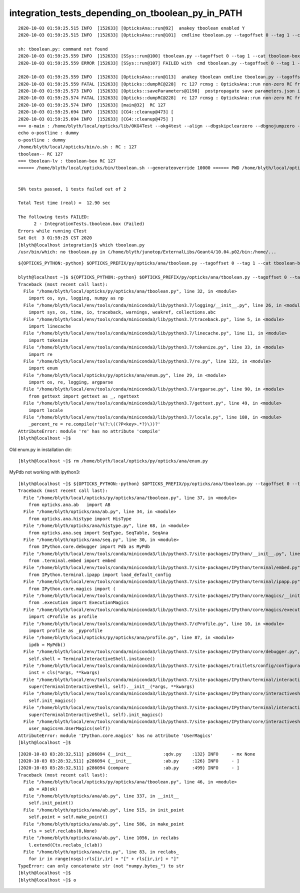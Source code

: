 integration_tests_depending_on_tboolean_py_in_PATH
======================================================


::

    2020-10-03 01:59:25.515 INFO  [152633] [OpticksAna::run@92]  anakey tboolean enabled Y
    2020-10-03 01:59:25.515 INFO  [152633] [OpticksAna::run@101]  cmdline tboolean.py --tagoffset 0 --tag 1 --cat tboolean-box --pfx tboolean-box --src torch --show  

    sh: tboolean.py: command not found
    2020-10-03 01:59:25.559 INFO  [152633] [SSys::run@100] tboolean.py --tagoffset 0 --tag 1 --cat tboolean-box --pfx tboolean-box --src torch --show   rc_raw : 32512 rc : 127
    2020-10-03 01:59:25.559 ERROR [152633] [SSys::run@107] FAILED with  cmd tboolean.py --tagoffset 0 --tag 1 --cat tboolean-box --pfx tboolean-box --src torch --show   RC 127

    2020-10-03 01:59:25.559 INFO  [152633] [OpticksAna::run@113]  anakey tboolean cmdline tboolean.py --tagoffset 0 --tag 1 --cat tboolean-box --pfx tboolean-box --src torch --show   interactivity 0 rc 127 rcmsg OpticksAna::run non-zero RC from ana script
    2020-10-03 01:59:25.559 FATAL [152633] [Opticks::dumpRC@228]  rc 127 rcmsg : OpticksAna::run non-zero RC from ana script
    2020-10-03 01:59:25.573 INFO  [152633] [Opticks::saveParameters@1198]  postpropagate save parameters.json into TagZeroDir /tmp/blyth/opticks/tboolean-box/evt/tboolean-box/torch/0
    2020-10-03 01:59:25.574 FATAL [152633] [Opticks::dumpRC@228]  rc 127 rcmsg : OpticksAna::run non-zero RC from ana script
    2020-10-03 01:59:25.574 INFO  [152633] [main@32]  RC 127
    2020-10-03 01:59:25.694 INFO  [152633] [CG4::cleanup@473] [
    2020-10-03 01:59:25.694 INFO  [152633] [CG4::cleanup@475] ]
    === o-main : /home/blyth/local/opticks/lib/OKG4Test --okg4test --align --dbgskipclearzero --dbgnojumpzero --dbgkludgeflatzero --generateoverride 10000 --envkey --rendermode +global,+axis --geocenter --stack 2180 --eye 1,0,0 --up 0,0,1 --test --testconfig mode=PyCsgInBox_analytic=1_name=tboolean-box_csgpath=/home/blyth/local/opticks/tmp/tboolean-box_outerfirst=1_autocontainer=Rock//perfectAbsorbSurface/Vacuum_autoobject=Vacuum/perfectSpecularSurface//GlassSchottF2_autoemitconfig=photons:600000,wavelength:380,time:0.2,posdelta:0.1,sheetmask:0x1,umin:0.45,umax:0.55,vmin:0.45,vmax:0.55,diffuse:1,ctmindiffuse:0.5,ctmaxdiffuse:1.0_autoseqmap=TO:0,SR:1,SA:0 --torch --torchconfig type=disc_photons=100000_mode=fixpol_polarization=1,1,0_frame=-1_transform=1.000,0.000,0.000,0.000,0.000,1.000,0.000,0.000,0.000,0.000,1.000,0.000,0.000,0.000,0.000,1.000_source=0,0,599_target=0,0,0_time=0.0_radius=300_distance=200_zenithazimuth=0,1,0,1_material=Vacuum_wavelength=500 --torchdbg --tag 1 --anakey tboolean --args --save ======= PWD /home/blyth/local/opticks/build/integration/tests RC 127 Sat Oct 3 01:59:25 CST 2020
    echo o-postline : dummy
    o-postline : dummy
    /home/blyth/local/opticks/bin/o.sh : RC : 127
    tboolean-- RC 127
    === tboolean-lv : tboolean-box RC 127
    ====== /home/blyth/local/opticks/bin/tboolean.sh --generateoverride 10000 ====== PWD /home/blyth/local/opticks/build/integration/tests ============ RC 127 =======


    50% tests passed, 1 tests failed out of 2

    Total Test time (real) =  12.90 sec

    The following tests FAILED:
          2 - IntegrationTests.tboolean.box (Failed)
    Errors while running CTest
    Sat Oct  3 01:59:25 CST 2020
    [blyth@localhost integration]$ which tboolean.py
    /usr/bin/which: no tboolean.py in (/home/blyth/junotop/ExternalLibs/Geant4/10.04.p02/bin:/home/...


::

    ${OPTICKS_PYTHON:-python} $OPTICKS_PREFIX/py/opticks/ana/tboolean.py --tagoffset 0 --tag 1 --cat tboolean-box --pfx tboolean-box --src torch --show 

    blyth@localhost ~]$ ${OPTICKS_PYTHON:-python} $OPTICKS_PREFIX/py/opticks/ana/tboolean.py --tagoffset 0 --tag 1 --cat tboolean-box --pfx tboolean-box --src torch --show 
    Traceback (most recent call last):
      File "/home/blyth/local/opticks/py/opticks/ana/tboolean.py", line 32, in <module>
        import os, sys, logging, numpy as np
      File "/home/blyth/local/env/tools/conda/miniconda3/lib/python3.7/logging/__init__.py", line 26, in <module>
        import sys, os, time, io, traceback, warnings, weakref, collections.abc
      File "/home/blyth/local/env/tools/conda/miniconda3/lib/python3.7/traceback.py", line 5, in <module>
        import linecache
      File "/home/blyth/local/env/tools/conda/miniconda3/lib/python3.7/linecache.py", line 11, in <module>
        import tokenize
      File "/home/blyth/local/env/tools/conda/miniconda3/lib/python3.7/tokenize.py", line 33, in <module>
        import re
      File "/home/blyth/local/env/tools/conda/miniconda3/lib/python3.7/re.py", line 122, in <module>
        import enum
      File "/home/blyth/local/opticks/py/opticks/ana/enum.py", line 29, in <module>
        import os, re, logging, argparse
      File "/home/blyth/local/env/tools/conda/miniconda3/lib/python3.7/argparse.py", line 90, in <module>
        from gettext import gettext as _, ngettext
      File "/home/blyth/local/env/tools/conda/miniconda3/lib/python3.7/gettext.py", line 49, in <module>
        import locale
      File "/home/blyth/local/env/tools/conda/miniconda3/lib/python3.7/locale.py", line 180, in <module>
        _percent_re = re.compile(r'%(?:\((?P<key>.*?)\))?'
    AttributeError: module 're' has no attribute 'compile'
    [blyth@localhost ~]$ 


Old enum.py in installation dir::

    [blyth@localhost ~]$ rm /home/blyth/local/opticks/py/opticks/ana/enum.py 


MyPdb not working with ipython3::

    [blyth@localhost ~]$ ${OPTICKS_PYTHON:-python} $OPTICKS_PREFIX/py/opticks/ana/tboolean.py --tagoffset 0 --tag 1 --cat tboolean-box --pfx tboolean-box --src torch --show 
    Traceback (most recent call last):
      File "/home/blyth/local/opticks/py/opticks/ana/tboolean.py", line 37, in <module>
        from opticks.ana.ab   import AB
      File "/home/blyth/opticks/ana/ab.py", line 34, in <module>
        from opticks.ana.histype import HisType
      File "/home/blyth/opticks/ana/histype.py", line 68, in <module>
        from opticks.ana.seq import SeqType, SeqTable, SeqAna
      File "/home/blyth/opticks/ana/seq.py", line 30, in <module>
        from IPython.core.debugger import Pdb as MyPdb
      File "/home/blyth/local/env/tools/conda/miniconda3/lib/python3.7/site-packages/IPython/__init__.py", line 56, in <module>
        from .terminal.embed import embed
      File "/home/blyth/local/env/tools/conda/miniconda3/lib/python3.7/site-packages/IPython/terminal/embed.py", line 17, in <module>
        from IPython.terminal.ipapp import load_default_config
      File "/home/blyth/local/env/tools/conda/miniconda3/lib/python3.7/site-packages/IPython/terminal/ipapp.py", line 28, in <module>
        from IPython.core.magics import (
      File "/home/blyth/local/env/tools/conda/miniconda3/lib/python3.7/site-packages/IPython/core/magics/__init__.py", line 21, in <module>
        from .execution import ExecutionMagics
      File "/home/blyth/local/env/tools/conda/miniconda3/lib/python3.7/site-packages/IPython/core/magics/execution.py", line 24, in <module>
        import cProfile as profile
      File "/home/blyth/local/env/tools/conda/miniconda3/lib/python3.7/cProfile.py", line 10, in <module>
        import profile as _pyprofile
      File "/home/blyth/local/opticks/py/opticks/ana/profile.py", line 87, in <module>
        ipdb = MyPdb()
      File "/home/blyth/local/env/tools/conda/miniconda3/lib/python3.7/site-packages/IPython/core/debugger.py", line 237, in __init__
        self.shell = TerminalInteractiveShell.instance()
      File "/home/blyth/local/env/tools/conda/miniconda3/lib/python3.7/site-packages/traitlets/config/configurable.py", line 412, in instance
        inst = cls(*args, **kwargs)
      File "/home/blyth/local/env/tools/conda/miniconda3/lib/python3.7/site-packages/IPython/terminal/interactiveshell.py", line 525, in __init__
        super(TerminalInteractiveShell, self).__init__(*args, **kwargs)
      File "/home/blyth/local/env/tools/conda/miniconda3/lib/python3.7/site-packages/IPython/core/interactiveshell.py", line 687, in __init__
        self.init_magics()
      File "/home/blyth/local/env/tools/conda/miniconda3/lib/python3.7/site-packages/IPython/terminal/interactiveshell.py", line 508, in init_magics
        super(TerminalInteractiveShell, self).init_magics()
      File "/home/blyth/local/env/tools/conda/miniconda3/lib/python3.7/site-packages/IPython/core/interactiveshell.py", line 2249, in init_magics
        user_magics=m.UserMagics(self))
    AttributeError: module 'IPython.core.magics' has no attribute 'UserMagics'
    [blyth@localhost ~]$ 



::

    [2020-10-03 03:28:32,511] p286094 {__init__            :qdv.py    :132} INFO     - mx None 
    [2020-10-03 03:28:32,511] p286094 {__init__            :ab.py     :126} INFO     - ]
    [2020-10-03 03:28:32,511] p286094 {compare             :ab.py     :499} INFO     - ]
    Traceback (most recent call last):
      File "/home/blyth/local/opticks/py/opticks/ana/tboolean.py", line 46, in <module>
        ab = AB(ok)
      File "/home/blyth/opticks/ana/ab.py", line 337, in __init__
        self.init_point()
      File "/home/blyth/opticks/ana/ab.py", line 515, in init_point
        self.point = self.make_point()
      File "/home/blyth/opticks/ana/ab.py", line 586, in make_point
        rls = self.reclabs(0,None)
      File "/home/blyth/opticks/ana/ab.py", line 1056, in reclabs
        l.extend(Ctx.reclabs_(clab))
      File "/home/blyth/opticks/ana/ctx.py", line 83, in reclabs_
        for ir in range(nsqs):rls[ir,ir] = "[" + rls[ir,ir] + "]"
    TypeError: can only concatenate str (not "numpy.bytes_") to str
    [blyth@localhost ~]$ 
    [blyth@localhost ~]$ o



